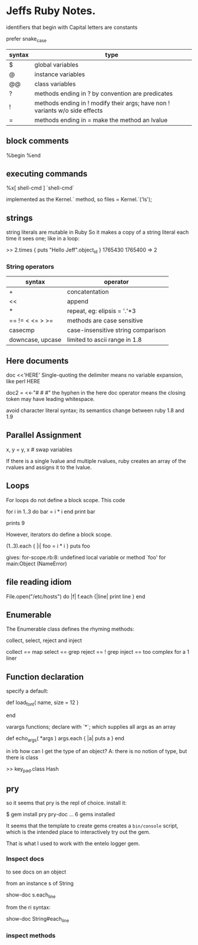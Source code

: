* Jeffs Ruby Notes.

identifiers that begin with Capital letters are constants

prefer snake_case

| syntax | type                                                                        |
|--------+-----------------------------------------------------------------------------|
| $      | global variables                                                            |
| @      | instance variables                                                          |
| @@     | class variables                                                             |
| ?      | methods ending in ? by convention are predicates                            |
| !      | methods ending in ! modify their args; have non ! variants w/o side effects |
| =      | methods ending in = make the method an lvalue                               |

** block comments

%begin
%end

** executing commands

%x[ shell-cmd ]
`shell-cmd`

implemented as the Kernel.` method, so
files = Kernel.`('ls');

** strings

string literals are mutable in Ruby
So it makes a copy of a string literal each time it sees one; like in a loop:

>> 2.times { puts "Hello Jeff".object_id }
1765430
1765400
=> 2

*** String operators

| syntax           | operator                           |
|------------------+------------------------------------|
| +                | concatentation                     |
| <<               | append                             |
| *                | repeat, eg: elipsis = '.'*3        |
| == != < <= > >=  | methods are case sensitive         |
| casecmp          | case-insensitive string comparison |
| downcase, upcase | limited to ascii range in 1.8      |


** Here documents

doc <<'HERE'
Single-quoting the delimiter means no variable expansion, like perl
HERE

doc2 = <<-"# # #"
the hyphen in the here doc operator means the closing token
may have leading whitespace.
            # # #

avoid character literal syntax; its semantics change between ruby 1.8 and 1.9

** Parallel Assignment

x, y = y, x   # swap variables

If there is a single lvalue and multiple rvalues, ruby creates an array of the rvalues and
assigns it to the lvalue.

** Loops

For loops do not define a block scope.
This code

for i in 1..3 do
  bar = i * i
end
print bar

prints 9

However, iterators do define a block scope.

(1..3).each { |i| foo = i * i }
puts foo

gives: for-scope.rb:8: undefined local variable or method `foo' for main:Object (NameError)

** file reading idiom

File.open("/etc/hosts") do |f|
  f.each {|line| print line }
end

** Enumerable

The Enumerable class defines the rhyming methods:

collect, select, reject and inject

collect == map
select  == grep
reject  == ! grep
inject  == too complex for a 1 liner

** Function declaration

specify a default:

def load_font( name, size = 12 )
  # find the font...
end

varargs functions; declare with `*`; which supplies all args as an array

def echo_args( *args )
  args.each { |a| puts a }
end

in irb how can I get the type of an object?  A: there is no notion of type, but there is class

>> key_pad.class
Hash

** pry

so it seems that pry is the repl of choice.
install it:

$ gem install pry pry-doc
  ...
6 gems installed

It seems that the template to create gems creates a =bin/console= script, which is
the intended place to interactively try out the gem.

That is what I used to work with the entelo logger gem.

*** Inspect docs

to see docs on an object

from an instance s of String

show-doc s.each_line

from the ri syntax:

show-doc String#each_line

*** inspect methods

[14] pry(main)> show-method s.each_line
